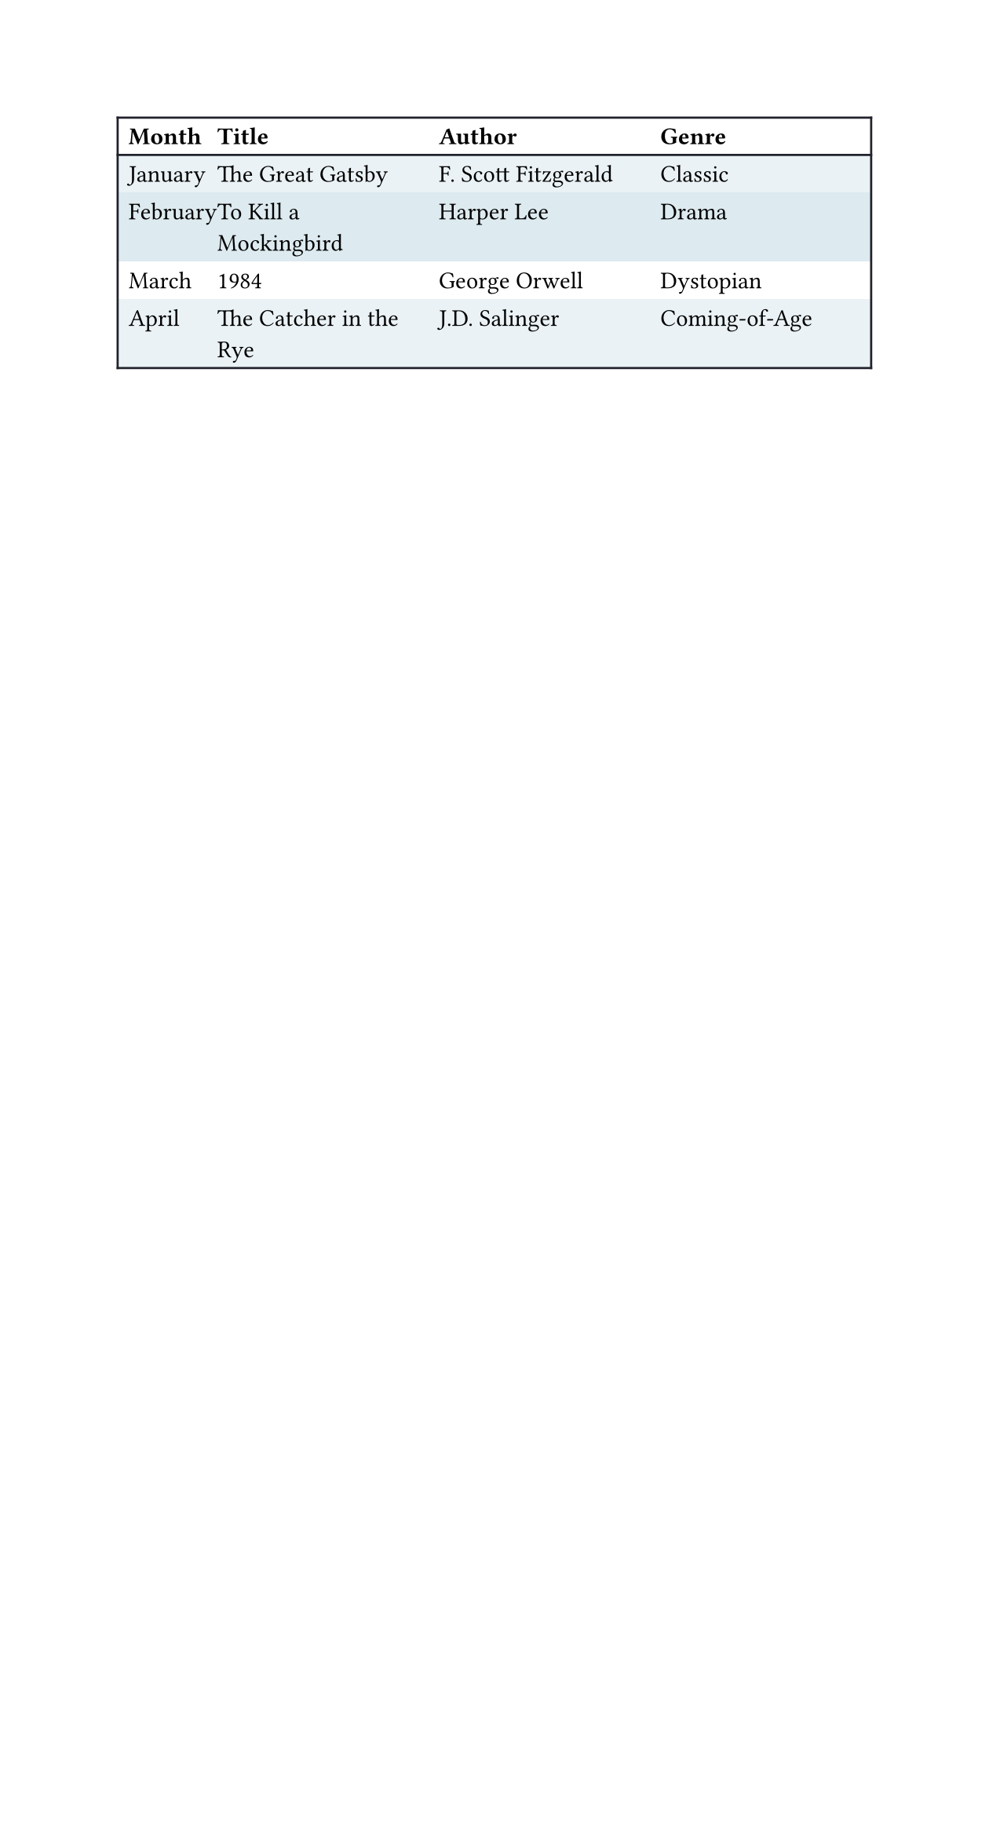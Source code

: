 
#set page(width: 16cm)
#set text(font: "IBM Plex Sans")
#show table.cell.where(x: 1): set text(weight: "medium")
#show table.cell.where(y: 0): set text(weight: "bold")

#let frame(stroke) = (x, y) => (
  left: if x > 0 { 0pt } else { stroke },
  right: stroke,
  top: if y < 2 { stroke } else { 0pt },
  bottom: stroke,
)

#set table(
  fill: (_, y) => (none, rgb("EAF2F5"), rgb("DDEAEF")).at(calc.rem(y, 3)),
  stroke: frame(rgb("21222C")),
)

#table(
  columns: (0.4fr, 1fr, 1fr, 1fr),

  table.header[Month][Title][Author][Genre],
  [January], [The Great Gatsby],
    [F. Scott Fitzgerald], [Classic],
  [February], [To Kill a Mockingbird],
    [Harper Lee], [Drama],
  [March], [1984],
    [George Orwell], [Dystopian],
  [April], [The Catcher in the Rye],
    [J.D. Salinger], [Coming-of-Age],
)
